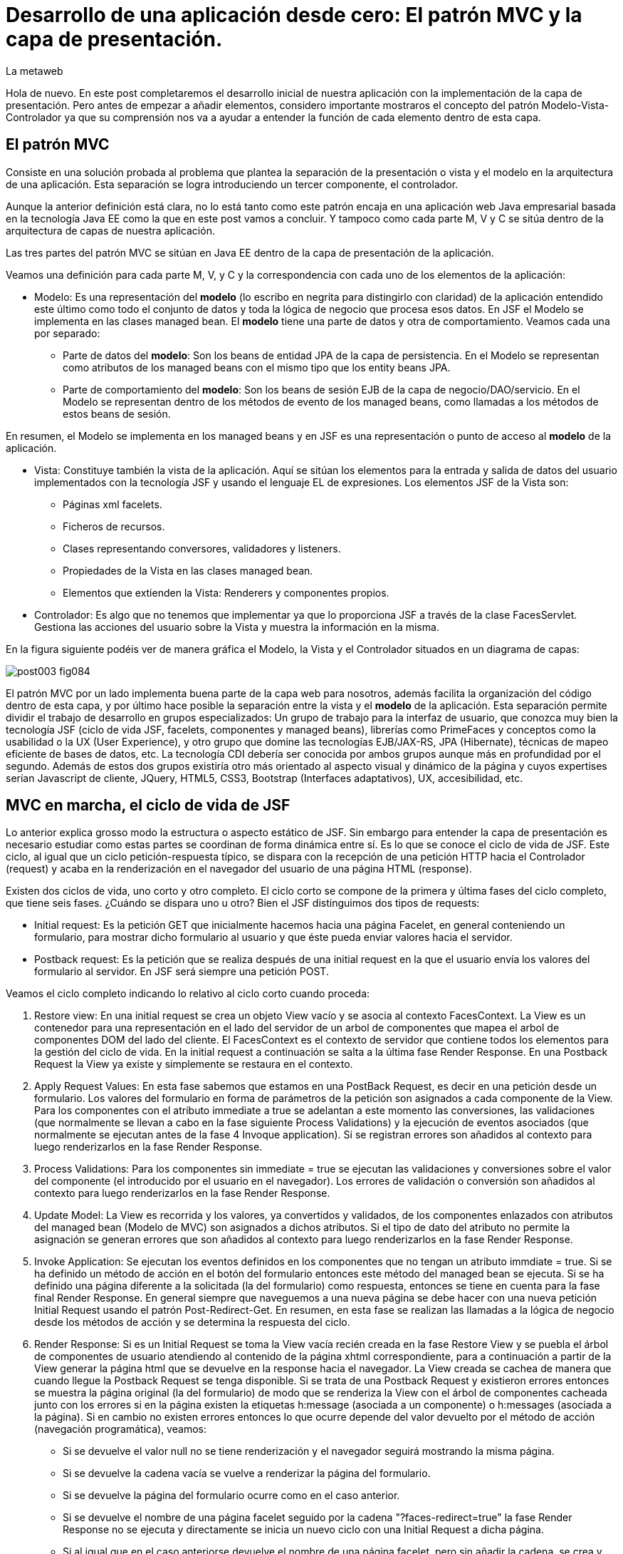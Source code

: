 = Desarrollo de una aplicación desde cero: El patrón MVC y la capa de presentación.
La metaweb
:hp-tags: JSF, Java Server Faces, MVC, Facelets, Maven
:published_at: 2015-06-30

Hola de nuevo. En este post completaremos el desarrollo inicial de nuestra aplicación con la implementación de la capa de presentación. Pero antes de empezar a añadir elementos, considero importante mostraros el concepto del patrón Modelo-Vista-Controlador ya que su comprensión nos va a ayudar a entender la función de cada elemento dentro de esta capa.

== El patrón MVC

Consiste en una solución probada al problema que plantea la separación de la presentación o vista y el modelo en la arquitectura de una aplicación. Esta separación se logra introduciendo un tercer componente, el controlador.

Aunque la anterior definición está clara, no lo está tanto como este patrón encaja en una aplicación web Java empresarial basada en la tecnología Java EE como la que en este post vamos a concluir. Y tampoco como cada parte M, V y C se sitúa dentro de la arquitectura de capas de nuestra aplicación.

Las tres partes del patrón MVC se sitúan en Java EE dentro de la capa de presentación de la aplicación.

Veamos una definición para cada parte M, V, y C y la correspondencia con cada uno de los elementos de la aplicación:

* Modelo: Es una representación del *modelo* (lo escribo en negrita para distingirlo con claridad) de la aplicación entendido este último como todo el conjunto de datos y toda la lógica de negocio que procesa esos datos. En JSF el Modelo se implementa en las clases managed bean. El *modelo* tiene una parte de datos y otra de comportamiento. Veamos cada una por separado:

** Parte de datos del *modelo*: Son los beans de entidad JPA de la capa de persistencia. En el Modelo se representan como atributos de los managed beans con el mismo tipo que los entity beans JPA.

** Parte de comportamiento del *modelo*: Son los beans de sesión EJB de la capa de negocio/DAO/servicio. En el Modelo se representan dentro de los métodos de evento de los managed beans, como llamadas a los métodos de estos beans de sesión.

En resumen, el Modelo se implementa en los managed beans y en JSF es una representación o punto de acceso al *modelo* de la aplicación.

* Vista: Constituye también la vista de la aplicación. Aquí se sitúan los elementos para la entrada y salida de datos del usuario implementados con la tecnología JSF y usando el lenguaje EL de expresiones. Los elementos JSF de la Vista son:
	** Páginas xml facelets.
    ** Ficheros de recursos.
    ** Clases representando conversores, validadores y listeners.
    ** Propiedades de la Vista en las clases managed bean.
    ** Elementos que extienden la Vista: Renderers y componentes propios.

* Controlador: Es algo que no tenemos que implementar ya que lo proporciona JSF a través de la clase FacesServlet. Gestiona las acciones del usuario sobre la Vista y muestra la información en la misma.

En la figura siguiente podéis ver de manera gráfica el Modelo, la Vista y el Controlador situados en un diagrama de capas:

image::https://raw.githubusercontent.com/lametaweb/lametaweb.github.io/master/images/003/post003-fig084.png[]

El patrón MVC por un lado implementa buena parte de la capa web para nosotros, además facilita la organización del código dentro de esta capa, y por último hace posible la separación entre la vista y el *modelo* de la aplicación. Esta separación permite dividir el trabajo de desarrollo en grupos especializados: Un grupo de trabajo para la interfaz de usuario, que conozca muy bien la tecnología JSF (ciclo de vida JSF, facelets, componentes y managed beans), librerías como PrimeFaces y conceptos como la usabilidad o la UX (User Experience), y otro grupo que domine las tecnologías EJB/JAX-RS, JPA (Hibernate), técnicas de mapeo eficiente de bases de datos, etc. La tecnología CDI debería ser conocida por ambos grupos aunque más en profundidad por el segundo. Además de estos dos grupos existiría otro más orientado al aspecto visual y dinámico de la
página y cuyos expertises serían Javascript de cliente, JQuery, HTML5, CSS3, Bootstrap (Interfaces adaptativos), UX, accesibilidad, etc.

== MVC en marcha, el ciclo de vida de JSF

Lo anterior explica grosso modo la estructura o aspecto estático de JSF. Sin embargo para entender la capa de presentación es necesario estudiar como estas partes se coordinan de forma dinámica entre sí. Es lo que se conoce el ciclo de vida de JSF. Este ciclo, al igual que un ciclo petición-respuesta típico, se dispara con la recepción de una petición HTTP hacia el Controlador (request) y acaba en la renderización en el navegador del usuario de una página HTML (response).

Existen dos ciclos de vida, uno corto y otro completo. El ciclo corto se compone de la primera y última fases del ciclo completo, que tiene seis fases. ¿Cuándo se dispara uno u otro? Bien el JSF distinguimos dos tipos de requests:

* Initial request: Es la petición GET que inicialmente hacemos hacia una página Facelet, en general conteniendo un formulario, para mostrar dicho formulario al usuario y que éste pueda enviar valores hacia el servidor.

* Postback request: Es la petición que se realiza después de una initial request en la que el usuario envía los valores del formulario al servidor. En JSF será siempre una petición POST.

Veamos el ciclo completo indicando lo relativo al ciclo corto cuando proceda:

. Restore view: En una initial request se crea un objeto View vacío y se asocia al contexto FacesContext. La View es un contenedor para una representación en el lado del servidor de un arbol de componentes que mapea el arbol de componentes DOM del lado del cliente. El FacesContext es el contexto de servidor que contiene todos los elementos para la gestión del ciclo de vida. En la initial request a continuación se salta a la última fase Render Response. En una Postback Request la View ya existe y simplemente se restaura en el contexto.

. Apply Request Values: En esta fase sabemos que estamos en una PostBack Request, es decir en una petición desde un formulario. Los valores del formulario en forma de parámetros de la petición son asignados a cada componente de la View. Para los componentes con el atributo immediate a true se adelantan a este momento las conversiones, las validaciones (que normalmente se llevan a cabo en la fase siguiente Process Validations) y la ejecución de eventos asociados (que normalmente se ejecutan antes de la fase 4 Invoque application). Si se registran errores son añadidos al contexto para luego renderizarlos en la fase Render Response.

. Process Validations: Para los componentes sin immediate = true se ejecutan las validaciones y conversiones sobre el valor del componente (el introducido por el usuario en el navegador). Los errores de validación o conversión son añadidos al contexto para luego renderizarlos en la fase Render Response.

. Update Model: La View es recorrida y los valores, ya convertidos y validados, de los componentes enlazados con atributos del managed bean (Modelo de MVC) son asignados a dichos atributos. Si el tipo de dato del atributo no permite la asignación se generan errores que son añadidos al contexto para luego renderizarlos en la fase Render Response.

. Invoke Application: Se ejecutan los eventos definidos en los componentes que no tengan un atributo immdiate = true. Si se ha definido un método de acción en el botón del formulario entonces este método del managed bean se ejecuta. Si se ha definido una página diferente a la solicitada (la del formulario) como respuesta, entonces se tiene en cuenta para la fase final Render Response. En general siempre que naveguemos a una nueva página se debe hacer con una nueva petición Initial Request usando el patrón Post-Redirect-Get. En resumen, en esta fase se realizan las llamadas a la lógica de negocio desde los métodos de acción y se determina la respuesta del ciclo.

. Render Response: Si es un Initial Request se toma la View vacía recién creada en la fase Restore View y se puebla el árbol de componentes de usuario atendiendo al contenido de la página xhtml correspondiente, para a continuación a partir de la View generar la página html que se devuelve en la response hacia el navegador. La View creada se cachea de manera que cuando llegue la Postback Request se tenga disponible. Si se trata de una Postback Request y existieron errores entonces se muestra la página original (la del formulario) de modo que se renderiza la View con el árbol de componentes cacheada junto con los errores  si en la página existen la etiquetas h:message (asociada a un componente) o h:messages (asociada a la página). Si en cambio no existen errores entonces lo que ocurre depende del valor devuelto por el método de acción (navegación programática), veamos:


* Si se devuelve el valor null no se tiene renderización y el navegador seguirá mostrando la misma página.

* Si se devuelve la cadena vacía se vuelve a renderizar la página del formulario.

* Si se devuelve la página del formulario ocurre como en el caso anterior.

* Si se devuelve el nombre de una página facelet seguido por la cadena "?faces-redirect=true" la fase Render Response no se ejecuta y directamente se inicia un nuevo ciclo con una Initial Request a dicha página.

* Si al igual que en el caso anteriorse devuelve el nombre de una página facelet, pero sin añadir la cadena, se crea y puebla una nueva View para la página en cuestión. Se trata de un forward que es algo considerado en general como una mala práctica en JSF.

Estas son las seis fases que se ejecutan en cada patición desde un formulario en una página de JSF. Estas fases implementan de forma transparente para el desarrollador un framework web orientado a eventos, al estilo del de los frameworks de aplicaciones de escritorio como Swing o el más reciente JavaFX, acelerando el desarrollo de la capa web o de presentación.

Con esta exposición de los elementos básicos de JSF desde el punto de vista estático y dinámico he querido daros un background que os permita tomar una base sólida para poder implementar sobre JSF cualquier funcionalidad. Además de lo expuesto JSF aporta muchos otros elementos, que poco a poco iréis conociendo, y que aceleran aún más el desarrollo de una aplicación web empresarial. Como ejemplos podríamos citar los ámbitos para guardar el estado de la interfaz en caso de uso multipantalla, tales como el conversation scope, el Flash, o el más avanzado Flow, las capacidades de localización, la creación de clases Converter, Validator o Listener propias, el soporte para AJAX, o la implementación de componentes de usuario a medida. Se me ocurre como ejemplo un componente "reloj analógico" que nos mostrara la hora en una determinada localización.

Cuando tengamos nuestra aplicación terminada, al final de este post, afianzaremos lo aprendido sobre el ciclo de vida viendo como se ejecutan cada una de las fases en la petición Initial y en la correspondiente Postback.

== Montaje de la capa web

Empezemos a añadir los elementos a la capa web de nuestra aplicación. En resumen tendremos que añadir todos los ficheros de configuración necesarios y además una clase managed bean para el Modelo/Vista y una página facelet en la Vsita. Las tecnologías implicadas son JSF y CDI así que lo primero que hacemos es añadir las dependencias de Maven al fichero de proyecto, copiad dentro del elemento _<dependencies>_ esto:










seguir el ciclo de vida en la aplicación

